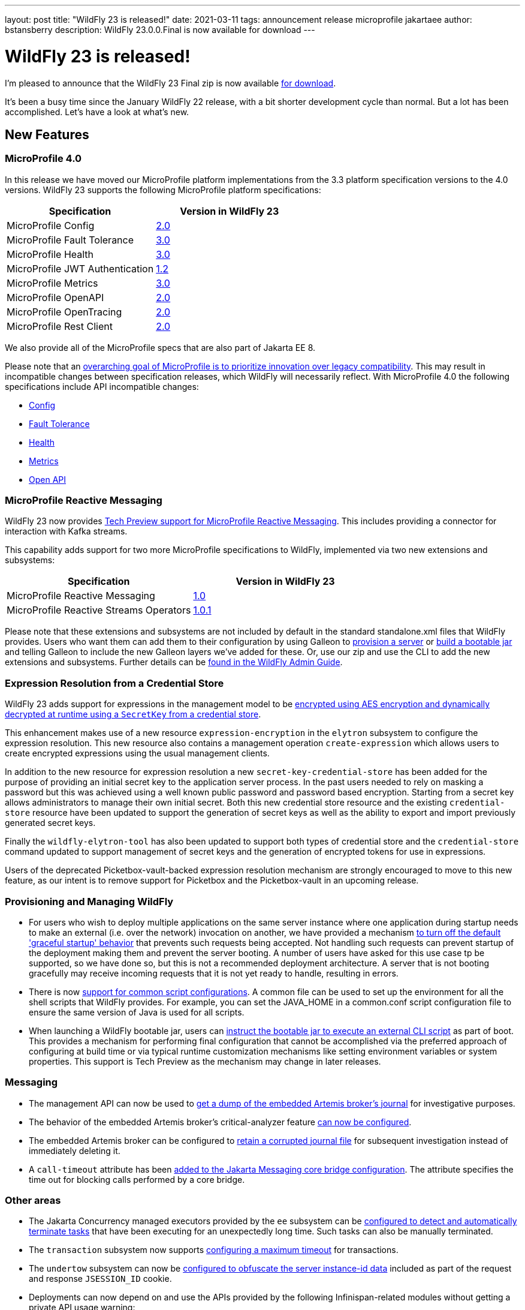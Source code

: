 ---
layout: post
title:  "WildFly 23 is released!"
date:   2021-03-11
tags:   announcement release microprofile jakartaee
author: bstansberry
description: WildFly 23.0.0.Final is now available for download
---

= WildFly 23 is released!

I'm pleased to announce that the WildFly 23 Final zip is now available link:https://wildfly.org/downloads[for download].

It's been a busy time since the January WildFly 22 release, with a bit shorter development cycle than normal. But a lot has been accomplished. Let's have a look at what's new.

== New Features

=== MicroProfile 4.0

In this release we have moved our MicroProfile platform implementations from the 3.3 platform specification versions to the 4.0 versions. WildFly 23 supports the following MicroProfile platform specifications:

[cols=",",options="header"]
|===
|Specification |Version in WildFly 23
|MicroProfile Config | link:https://github.com/eclipse/microprofile-config/releases/tag/2.0[2.0]
|MicroProfile Fault Tolerance | link:https://github.com/eclipse/microprofile-fault-tolerance/releases/tag/3.0[3.0]
|MicroProfile Health | link:https://github.com/eclipse/microprofile-health/releases/tag/3.0[3.0]
|MicroProfile JWT Authentication | link:https://github.com/eclipse/microprofile-jwt-auth/releases/tag/1.2[1.2]
|MicroProfile Metrics | link:https://github.com/eclipse/microprofile-metrics/releases/tag/3.0[3.0]
|MicroProfile OpenAPI | link:https://github.com/eclipse/microprofile-open-api/releases/tag/2.0[2.0]
|MicroProfile OpenTracing | link:https://github.com/eclipse/microprofile-opentracing/releases/tag/2.0[2.0]
|MicroProfile Rest Client | link:https://github.com/eclipse/microprofile-rest-client/releases/tag/2.0[2.0]
|===

We also provide all of the MicroProfile specs that are also part of Jakarta EE 8.

Please note that an link:https://download.eclipse.org/microprofile/microprofile-4.0/microprofile-spec-4.0.html#_compatibility_disclaimer[overarching goal of MicroProfile is to prioritize innovation over legacy compatibility]. This may result in incompatible changes between specification releases, which WildFly will necessarily reflect. With MicroProfile 4.0 the following specifications include API incompatible changes:

* link:https://download.eclipse.org/microprofile/microprofile-config-2.0/microprofile-config-spec-2.0.html#_incompatible_changes[Config]
* link:https://download.eclipse.org/microprofile/microprofile-fault-tolerance-3.0/microprofile-fault-tolerance-spec-3.0.html#_backward_incompatible_changes[Fault Tolerance]
* link:https://download.eclipse.org/microprofile/microprofile-health-3.0/microprofile-health-spec-3.0.html#_incompatible_changes[Health]
* link:https://download.eclipse.org/microprofile/microprofile-metrics-3.0/microprofile-metrics-spec-3.0.html#_breaking_changes[Metrics]
* link:https://download.eclipse.org/microprofile/microprofile-open-api-2.0/microprofile-openapi-spec-2.0.html#_incompatible_changes[Open API]

=== MicroProfile Reactive Messaging

WildFly 23 now provides link:https://github.com/wildfly/wildfly-proposals/blob/master/microprofile/WFLY-13640_MicroProfile_Reactive_Messaging.adoc[Tech Preview support for MicroProfile Reactive Messaging]. This includes providing a connector for interaction with Kafka streams.

This capability adds support for two more MicroProfile specifications to WildFly, implemented via two new extensions and subsystems:

[cols=",",options="header"]
|===
|Specification |Version in WildFly 23
|MicroProfile Reactive Messaging | link:https://github.com/eclipse/microprofile-reactive-messaging/releases/tag/1.0[1.0] 
|MicroProfile Reactive Streams Operators | link:https://github.com/eclipse/microprofile-reactive-streams-operators/releases/tag/1.0.1[1.0.1]
|===

Please note that these extensions and subsystems are not included by default in the standard standalone.xml files that WildFly provides. Users who want them can add them to their configuration by using Galleon to link:https://docs.wildfly.org/23/Galleon_Guide.html[provision a server] or link:https://docs.wildfly.org/23/Bootable_Guide.html[build a bootable jar] and telling Galleon to include the new Galleon layers we've added for these. Or, use our zip and use the CLI to add the new extensions and subsystems. Further details can be link:https://docs.wildfly.org/23/Admin_Guide.html#MicroProfile_Reactive_Streams_Operators_SmallRye[found in the WildFly Admin Guide].

=== Expression Resolution from a Credential Store

WildFly 23 adds support for expressions in the management model to be link:https://github.com/wildfly/wildfly-proposals/blob/master/elytron/WFCORE-4360-CredentialStore_Expression_Resolution.adoc[encrypted using AES encryption and dynamically decrypted at runtime using a `SecretKey` from a credential store].

This enhancement makes use of a new resource `expression-encryption` in the `elytron` subsystem to configure the expression resolution. This new resource also
contains a management operation `create-expression` which allows users to create encrypted expressions using the usual management clients.

In addition to the new resource for expression resolution a new `secret-key-credential-store` has been added for the purpose of providing an initial secret key to the application server process. In the past users needed to rely on masking a password but this was achieved using a well known public password and password based encryption.  Starting from a secret key allows administrators to manage their own initial secret.  Both this new credential store resource and the existing `credential-store` resource have been updated to support the generation of secret keys as well as the ability to export and import previously generated secret keys.

Finally the `wildfly-elytron-tool` has also been updated to support both types of credential store and the `credential-store` command updated to support
management of secret keys and the generation of encrypted tokens for use in expressions.

Users of the deprecated Picketbox-vault-backed expression resolution mechanism are strongly encouraged to move to this new feature, as our intent is to remove support for Picketbox and the Picketbox-vault in an upcoming release.

=== Provisioning and Managing WildFly

* For users who wish to deploy multiple applications on the same server instance where one application during startup needs to make an external (i.e. over the network) invocation on another, we have provided a mechanism link:https://github.com/wildfly/wildfly-proposals/blob/master/server/WFCORE-4291_restore_legacy_not_graceful_startup_mode.adoc[to turn off the default 'graceful startup' behavior] that prevents such requests being accepted. Not handling such requests can prevent startup of the deployment making them and prevent the server booting. A number of users have asked for this use case tp be supported, so we have done so, but this is not a recommended deployment architecture. A server that is not booting gracefully may receive incoming requests that it is not yet ready to handle, resulting in errors.
* There is now link:https://github.com/wildfly/wildfly-proposals/blob/master/scripts/WFCORE-5261-common-conf.adoc[support for common script configurations]. A common file can be used to set up the environment for all the shell scripts that WildFly provides. For example, you can set the JAVA_HOME in a common.conf script configuration file to ensure the same version of Java is used for all scripts.
* When launching a WildFly bootable jar, users can link:https://github.com/wildfly/wildfly-proposals/blob/master/bootable-jar/WFCORE_5324_CLI_script_exec_runtime.adoc[instruct the bootable jar to execute an external CLI script] as part of boot. This provides a mechanism for performing final configuration that cannot be accomplished via the preferred approach of configuring at build time or via typical runtime customization mechanisms like setting environment variables or system properties. This support is Tech Preview as the mechanism may change in later releases.

=== Messaging

* The management API can now be used to link:https://github.com/wildfly/wildfly-proposals/blob/master/messaging/WFLY-6660_artemis_data_tools.adoc[get a dump of the embedded Artemis broker's journal] for investigative purposes.
* The behavior of the embedded Artemis broker's critical-analyzer feature link:https://github.com/wildfly/wildfly-proposals/blob/master/messaging/WFLY-13959_critical_analyzer.adoc[can now be configured].
* The embedded Artemis broker can be configured to link:https://github.com/wildfly/wildfly-proposals/blob/master/messaging/WFLY-13991_keep_corrupted_journal_files.adoc[retain a corrupted journal file] for subsequent investigation instead of immediately deleting it.
* A `call-timeout` attribute has been link:https://github.com/wildfly/wildfly-proposals/blob/master/messaging/WFLY-14133_configurable_bridge_call_timeout.adoc[added to the Jakarta Messaging core bridge configuration]. The attribute specifies the time out for blocking calls performed by a core bridge.

=== Other areas

* The Jakarta Concurrency managed executors provided by the `ee` subsystem can be link:https://github.com/wildfly/wildfly-proposals/blob/master/concurrency/WFLY-12896_EE_Concurrency_Hung_Tasks_Termination.adoc[configured to detect and automatically terminate tasks] that have been executing for an unexpectedly long time. Such tasks can also be manually terminated.
* The `transaction` subsystem now supports link:https://github.com/wildfly/wildfly-proposals/blob/master/transactions/WFLY-10009_EAP7-981_Introduce_Maximum_Timeout.adoc[configuring a maximum timeout] for transactions.
* The `undertow` subsystem can now be link:https://github.com/wildfly/wildfly-proposals/blob/master/undertow/WFLY-12473_obfuscate-session-route.adoc[configured to obfuscate the server instance-id data] included as part of the request and response `JSESSION_ID` cookie. 
* Deployments can now depend on and use the APIs provided by the following Infinispan-related modules without getting a private API usage warning:
** `org.infinispan` (embedded cache)
** `org.infinispan.client.hotrod` (client for remote infinispan server)
** `org.infinispan.commons`
* Principal propagation of EJBs was different for legacy security and Elytron security in some cases. To provide a possibility to configure which behaviour should apply, we link:https://github.com/wildfly/wildfly-proposals/blob/master/elytron/WFLY-14074-normalization-of-principal-propagation.adoc[added a new attribute] `legacy-compliant-principal-propagation` to `application-security-domain` component in the `ejb3` subsystem. This attribute is optional and the principal propagation is legacy compliant by default.

== WildFly Preview

As I link:https://www.wildfly.org/news/2020/11/12/Jakarta-EE-9-with-WildFly-Preview/[announced in November] when we released WildFly 22 Alpha1, along with our traditional Jakarta EE 8 distribution we want to give our users a preview of what will be coming in WildFly as we move on to EE 9 and later. We call this distribution "WildFly Preview". The WildFly 23.0.0.Final release includes an update to WildFly Preview. _Even though this is coming from a .Final tag of the WildFly codebase, WildFly Preview should always be regarded as a tech-preview/beta distribution._

EE 9 is primarily about implementing the necessary change in the Jakarta EE APIs from the javax.* package namespace to the jakarta.* namespace. This is a big change that is going to take a while to percolate through the EE ecosystem, e.g. for the many projects that compile against the EE APIs to provide versions that use jakarta.*. While this happens we want to continue to deliver new features and fixes to our community, so the primary WildFly distribution will continue to provide the EE 8 APIs.

== Feature Pack Changes

WildFly users can use Galleon feature packs to link:https://docs.wildfly.org/23/Galleon_Guide.html[provision a server] or link:https://docs.wildfly.org/23/Bootable_Guide.html[build a bootable jar]. The WildFly project produces five different feature packs: `wildfly-core`, `wildfly-servlet`, `wildfly-ee`, `wildfly` and `wildfly-preview`. The composition of these feature packs has changed somewhat in WildFly 23, in that the `wildfly-ee` feature pack no longer _depends on_ `wildfly-servlet` or (transitively) `wildfly-core`. Instead it directly incorporates the same content that was previously made available via a dependency relationship. For most users, this subtle difference should have no impact. However, there are some cases where it might:

* If you are producing your own feature pack that depends on `wildfly` or `wildfly-ee` you may need to adjust your pom.xml and wildfly-feature-pack-build.xml to remove any dependency on wildfly-servlet and wildfly-core. 
* If your build uses another feature pack that depends on the `wildfly` or `wildfly-ee` feature packs, you should wait to upgrade to WildFly 23 until a release of that feature pack that depends on the WildFly 23 packs is available. A commonly used example of this is the link:https://github.com/wildfly-extras/wildfly-datasources-galleon-pack[`org.wildfly:wildfly-datasources-galleon-pack`] feature pack. Users of that feature pack should move to the 1.2.3.Final release that came out today. 

The WildFly project still produces the `wildfly-core` and `wildfly-servlet` feature packs for those who wish to use them, although they may be discontinued at some point.


== Standards Support

WildFly 23.0.0 is a Jakarta EE 8 compatible implementation, with both the Full Platform and the Web Profile. Evidence supporting our certification is available link:https://github.com/wildfly/certifications/blob/EE8/WildFly_23.0.0.Final/jakarta-full-platform.adoc#tck-results[for the Full Platform] and link:https://github.com/wildfly/certifications/blob/EE8/WildFly_23.0.0.Final/jakarta-web-profile.adoc#tck-results[for the Web Profile].

Beginning with WildFly 23 we will be exclusively focusing on the Jakarta EE test suite for EE certification / compliance.

WildFly 23 is also a compliant implementation of the MicroProfile 4.0 platform specification.

The WildFly Preview distribution released today is not yet a compatible implementation of Jakarta EE 9 or MicroProfile 4.0. We're continuing to make good progress toward being able to certify compatibility, but we're not there yet. The main area where users may hit meaningful issues related to EE compliance is in webservices if deployment descriptors using the EE 9 xml schemas are used. This can be worked around by using EE 8 schemas, which are functionally equivalent.

== JDK Support

Our recommendation is that you run WildFly on the most recent long-term support JDK release, i.e. on JDK 11 for WildFly 23. While we do do some testing of WildFly on JDK 12 and 13, we do considerably more testing of WildFly itself on the LTS JDKs, and we make no attempt to ensure the projects producing the various libraries we integrate are testing their libraries on anything other than JDK 8 or 11.

WildFly 23 also is heavily tested and runs well on Java 8. We plan to continue to support Java 8 at least through WildFly 24, and probably beyond.

While we recommend using an LTS JDK release, I do believe WildFly runs well on JDK 13. By run well, I mean the main WildFly testsuite runs with no more than a few failures in areas not expected to be commonly used. We want developers who are trying to evaluate what a newer JVM means for their applications to be able to look to WildFly as a useful development platform. We do see a couple of test failures with JDK 13 when using the deprecated Picketlink subsystem and WS Trust.

Work to allow WildFly to run on JDK 15 and later is ongoing. We're continuing our work to digest fully some of the package removals that came in JDK 14, particularly in the security area. The biggest barrier we face is the deprecated legacy security implementation based on Picketbox cannot support JDK 14. We intend to remove support for that security implementation quite soon and to only provide Elytron-based security.

Please note that WildFly runs on Java 11 and later in classpath mode.

== Documentation

The WildFly 23 documentation is available at the link:https://docs.wildfly.org/23/[docs.wildfly.org site]. The WildFly 23 management API documentation is in the link:https://docs.wildfly.org/23/wildscribe[wildscribe section of the WildFly 23 docs].

== Jira Release Notes

The full list of issues resolved is available link:https://issues.redhat.com/secure/ReleaseNote.jspa?projectId=12313721&version=12354095[in the WFLY JIRA project]. Issues resolved in the WildFly Core 15 release included with WildFly 23 are available link:https://issues.redhat.com/secure/ReleaseNote.jspa?projectId=12315422&version=12354044[in the WFCORE JIRA project].

== Enjoy!

Thank you for your continued support of WildFly.  We'd love to hear your feedback at the link:https://groups.google.com/forum/#!forum/wildfly[WildFly forum]. 
